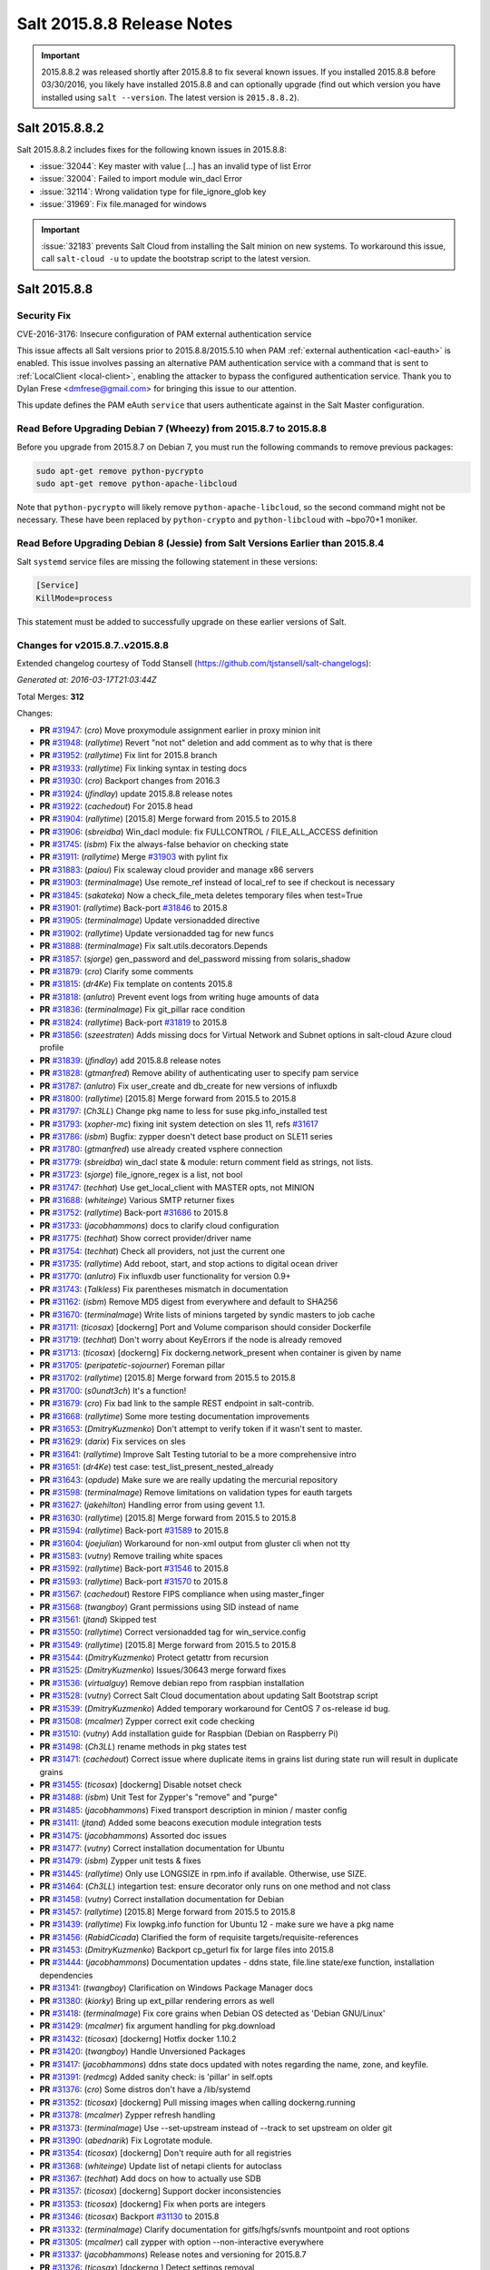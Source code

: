 ===========================
Salt 2015.8.8 Release Notes
===========================

.. important:: 2015.8.8.2 was released shortly after 2015.8.8 to fix several
   known issues. If you installed 2015.8.8 before 03/30/2016, you likely have
   installed 2015.8.8 and can optionally upgrade (find out which version you
   have installed using ``salt --version``. The latest version is
   ``2015.8.8.2``).

Salt 2015.8.8.2
===============

Salt 2015.8.8.2 includes fixes for the following known issues in 2015.8.8:

- :issue:`32044`: Key master with value [...] has an invalid type of list Error
- :issue:`32004`: Failed to import module win_dacl Error
- :issue:`32114`: Wrong validation type for file_ignore_glob key
- :issue:`31969`: Fix file.managed for windows

.. important:: :issue:`32183` prevents Salt Cloud from installing the Salt minion
   on new systems. To workaround this issue, call ``salt-cloud -u`` to update the
   bootstrap script to the latest version.

Salt 2015.8.8
=============

Security Fix
------------

CVE-2016-3176: Insecure configuration of PAM external authentication service

This issue affects all Salt versions prior to 2015.8.8/2015.5.10 when PAM
:ref:`external authentication <acl-eauth>` is enabled. This issue involves
passing an alternative PAM authentication service with a command that is sent
to :ref:`LocalClient <local-client>`, enabling the attacker to bypass the
configured authentication service. Thank you to Dylan Frese <dmfrese@gmail.com>
for bringing this issue to our attention.

This update defines the PAM eAuth ``service`` that users authenticate against
in the Salt Master configuration.

Read Before Upgrading Debian 7 (Wheezy) from 2015.8.7 to 2015.8.8
-----------------------------------------------------------------

Before you upgrade from 2015.8.7 on Debian 7, you must run the following
commands to remove previous packages:

.. code-block:: bash

    sudo apt-get remove python-pycrypto
    sudo apt-get remove python-apache-libcloud

Note that ``python-pycrypto`` will likely remove ``python-apache-libcloud``, so
the second command might not be necessary. These have been replaced by
``python-crypto`` and ``python-libcloud`` with ~bpo70+1 moniker.

Read Before Upgrading Debian 8 (Jessie) from Salt Versions Earlier than 2015.8.4
--------------------------------------------------------------------------------

Salt ``systemd`` service files are missing the following statement in these versions:

.. code-block:: ini

    [Service]
    KillMode=process

This statement must be added to successfully upgrade on these earlier versions
of Salt.

Changes for v2015.8.7..v2015.8.8
--------------------------------

Extended changelog courtesy of Todd Stansell (https://github.com/tjstansell/salt-changelogs):

*Generated at: 2016-03-17T21:03:44Z*

Total Merges: **312**

Changes:

- **PR** `#31947`_: (*cro*) Move proxymodule assignment earlier in proxy minion init

- **PR** `#31948`_: (*rallytime*) Revert "not not" deletion and add comment as to why that is there

- **PR** `#31952`_: (*rallytime*) Fix lint for 2015.8 branch

- **PR** `#31933`_: (*rallytime*) Fix linking syntax in testing docs

- **PR** `#31930`_: (*cro*) Backport changes from 2016.3

- **PR** `#31924`_: (*jfindlay*) update 2015.8.8 release notes

- **PR** `#31922`_: (*cachedout*) For 2015.8 head

- **PR** `#31904`_: (*rallytime*) [2015.8] Merge forward from 2015.5 to 2015.8

- **PR** `#31906`_: (*sbreidba*) Win_dacl module: fix FULLCONTROL / FILE_ALL_ACCESS definition

- **PR** `#31745`_: (*isbm*) Fix the always-false behavior on checking state

- **PR** `#31911`_: (*rallytime*) Merge `#31903`_ with pylint fix

- **PR** `#31883`_: (*paiou*) Fix scaleway cloud provider and manage x86 servers

- **PR** `#31903`_: (*terminalmage*) Use remote_ref instead of local_ref to see if checkout is necessary

- **PR** `#31845`_: (*sakateka*) Now a check_file_meta deletes temporary files when test=True

- **PR** `#31901`_: (*rallytime*) Back-port `#31846`_ to 2015.8

- **PR** `#31905`_: (*terminalmage*) Update versionadded directive

- **PR** `#31902`_: (*rallytime*) Update versionadded tag for new funcs

- **PR** `#31888`_: (*terminalmage*) Fix salt.utils.decorators.Depends

- **PR** `#31857`_: (*sjorge*) gen_password and del_password missing from solaris_shadow

- **PR** `#31879`_: (*cro*) Clarify some comments

- **PR** `#31815`_: (*dr4Ke*) Fix template on contents 2015.8

- **PR** `#31818`_: (*anlutro*) Prevent event logs from writing huge amounts of data

- **PR** `#31836`_: (*terminalmage*) Fix git_pillar race condition

- **PR** `#31824`_: (*rallytime*) Back-port `#31819`_ to 2015.8

- **PR** `#31856`_: (*szeestraten*) Adds missing docs for Virtual Network and Subnet options in salt-cloud Azure cloud profile

- **PR** `#31839`_: (*jfindlay*) add 2015.8.8 release notes

- **PR** `#31828`_: (*gtmanfred*) Remove ability of authenticating user to specify pam service

- **PR** `#31787`_: (*anlutro*) Fix user_create and db_create for new versions of influxdb

- **PR** `#31800`_: (*rallytime*) [2015.8] Merge forward from 2015.5 to 2015.8

- **PR** `#31797`_: (*Ch3LL*) Change pkg name to less for suse pkg.info_installed test

- **PR** `#31793`_: (*xopher-mc*) fixing init system detection on sles 11, refs `#31617`_

- **PR** `#31786`_: (*isbm*) Bugfix: zypper doesn't detect base product on SLE11 series

- **PR** `#31780`_: (*gtmanfred*) use already created vsphere connection

- **PR** `#31779`_: (*sbreidba*) win_dacl state & module: return comment field as strings, not lists.

- **PR** `#31723`_: (*sjorge*) file_ignore_regex is a list, not bool

- **PR** `#31747`_: (*techhat*) Use get_local_client with MASTER opts, not MINION

- **PR** `#31688`_: (*whiteinge*) Various SMTP returner fixes

- **PR** `#31752`_: (*rallytime*) Back-port `#31686`_ to 2015.8

- **PR** `#31733`_: (*jacobhammons*) docs to clarify cloud configuration

- **PR** `#31775`_: (*techhat*) Show correct provider/driver name

- **PR** `#31754`_: (*techhat*) Check all providers, not just the current one

- **PR** `#31735`_: (*rallytime*) Add reboot, start, and stop actions to digital ocean driver

- **PR** `#31770`_: (*anlutro*) Fix influxdb user functionality for version 0.9+

- **PR** `#31743`_: (*Talkless*) Fix parentheses mismatch in documentation

- **PR** `#31162`_: (*isbm*) Remove MD5 digest from everywhere and default to SHA256

- **PR** `#31670`_: (*terminalmage*) Write lists of minions targeted by syndic masters to job cache

- **PR** `#31711`_: (*ticosax*) [dockerng] Port and Volume comparison should consider Dockerfile

- **PR** `#31719`_: (*techhat*) Don't worry about KeyErrors if the node is already removed

- **PR** `#31713`_: (*ticosax*) [dockerng] Fix dockerng.network_present when container is given by name

- **PR** `#31705`_: (*peripatetic-sojourner*) Foreman pillar

- **PR** `#31702`_: (*rallytime*) [2015.8] Merge forward from 2015.5 to 2015.8

- **PR** `#31700`_: (*s0undt3ch*) It's a function!

- **PR** `#31679`_: (*cro*) Fix bad link to the sample REST endpoint in salt-contrib.

- **PR** `#31668`_: (*rallytime*) Some more testing documentation improvements

- **PR** `#31653`_: (*DmitryKuzmenko*) Don't attempt to verify token if it wasn't sent to master.

- **PR** `#31629`_: (*darix*) Fix services on sles

- **PR** `#31641`_: (*rallytime*) Improve Salt Testing tutorial to be a more comprehensive intro

- **PR** `#31651`_: (*dr4Ke*) test case: test_list_present_nested_already

- **PR** `#31643`_: (*opdude*) Make sure we are really updating the mercurial repository

- **PR** `#31598`_: (*terminalmage*) Remove limitations on validation types for eauth targets

- **PR** `#31627`_: (*jakehilton*) Handling error from using gevent 1.1.

- **PR** `#31630`_: (*rallytime*) [2015.8] Merge forward from 2015.5 to 2015.8

- **PR** `#31594`_: (*rallytime*) Back-port `#31589`_ to 2015.8

- **PR** `#31604`_: (*joejulian*) Workaround for non-xml output from gluster cli when not tty

- **PR** `#31583`_: (*vutny*) Remove trailing white spaces

- **PR** `#31592`_: (*rallytime*) Back-port `#31546`_ to 2015.8

- **PR** `#31593`_: (*rallytime*) Back-port `#31570`_ to 2015.8

- **PR** `#31567`_: (*cachedout*) Restore FIPS compliance when using master_finger

- **PR** `#31568`_: (*twangboy*) Grant permissions using SID instead of name

- **PR** `#31561`_: (*jtand*) Skipped test

- **PR** `#31550`_: (*rallytime*) Correct versionadded tag for win_service.config

- **PR** `#31549`_: (*rallytime*) [2015.8] Merge forward from 2015.5 to 2015.8

- **PR** `#31544`_: (*DmitryKuzmenko*) Protect getattr from recursion

- **PR** `#31525`_: (*DmitryKuzmenko*) Issues/30643 merge forward fixes

- **PR** `#31536`_: (*virtualguy*) Remove debian repo from raspbian installation

- **PR** `#31528`_: (*vutny*) Correct Salt Cloud documentation about updating Salt Bootstrap script

- **PR** `#31539`_: (*DmitryKuzmenko*) Added temporary workaround for CentOS 7 os-release id bug.

- **PR** `#31508`_: (*mcalmer*) Zypper correct exit code checking

- **PR** `#31510`_: (*vutny*) Add installation guide for Raspbian (Debian on Raspberry Pi)

- **PR** `#31498`_: (*Ch3LL*) rename methods in pkg states test

- **PR** `#31471`_: (*cachedout*) Correct issue where duplicate items in grains list during state run will result in duplicate grains

- **PR** `#31455`_: (*ticosax*) [dockerng] Disable notset check

- **PR** `#31488`_: (*isbm*) Unit Test for Zypper's "remove" and "purge"

- **PR** `#31485`_: (*jacobhammons*) Fixed transport description in minion / master config

- **PR** `#31411`_: (*jtand*) Added some beacons execution module integration tests

- **PR** `#31475`_: (*jacobhammons*) Assorted doc issues

- **PR** `#31477`_: (*vutny*) Correct installation documentation for Ubuntu

- **PR** `#31479`_: (*isbm*) Zypper unit tests & fixes

- **PR** `#31445`_: (*rallytime*) Only use LONGSIZE in rpm.info if available. Otherwise, use SIZE.

- **PR** `#31464`_: (*Ch3LL*) integartion test: ensure decorator only runs on one method and not class

- **PR** `#31458`_: (*vutny*) Correct installation documentation for Debian

- **PR** `#31457`_: (*rallytime*) [2015.8] Merge forward from 2015.5 to 2015.8

- **PR** `#31439`_: (*rallytime*) Fix lowpkg.info function for Ubuntu 12 - make sure we have a pkg name

- **PR** `#31456`_: (*RabidCicada*) Clarified the form of requisite targets/requisite-references

- **PR** `#31453`_: (*DmitryKuzmenko*) Backport cp_geturl fix for large files into 2015.8

- **PR** `#31444`_: (*jacobhammons*) Documentation updates - ddns state, file.line state/exe function, installation dependencies

- **PR** `#31341`_: (*twangboy*) Clarification on Windows Package Manager docs

- **PR** `#31380`_: (*kiorky*) Bring up ext_pillar rendering errors as well

- **PR** `#31418`_: (*terminalmage*) Fix core grains when Debian OS detected as 'Debian GNU/Linux'

- **PR** `#31429`_: (*mcalmer*) fix argument handling for pkg.download

- **PR** `#31432`_: (*ticosax*) [dockerng] Hotfix docker 1.10.2

- **PR** `#31420`_: (*twangboy*) Handle Unversioned Packages

- **PR** `#31417`_: (*jacobhammons*) ddns state docs updated with notes regarding the name, zone, and keyfile.

- **PR** `#31391`_: (*redmcg*) Added sanity check: is 'pillar' in self.opts

- **PR** `#31376`_: (*cro*) Some distros don't have a /lib/systemd

- **PR** `#31352`_: (*ticosax*) [dockerng] Pull missing images when calling dockerng.running

- **PR** `#31378`_: (*mcalmer*) Zypper refresh handling

- **PR** `#31373`_: (*terminalmage*) Use --set-upstream instead of --track to set upstream on older git

- **PR** `#31390`_: (*abednarik*) Fix Logrotate module.

- **PR** `#31354`_: (*ticosax*) [dockerng] Don't require auth for all registries

- **PR** `#31368`_: (*whiteinge*) Update list of netapi clients for autoclass

- **PR** `#31367`_: (*techhat*) Add docs on how to actually use SDB

- **PR** `#31357`_: (*ticosax*) [dockerng] Support docker inconsistencies

- **PR** `#31353`_: (*ticosax*) [dockerng] Fix when ports are integers

- **PR** `#31346`_: (*ticosax*) Backport `#31130`_ to 2015.8

- **PR** `#31332`_: (*terminalmage*) Clarify documentation for gitfs/hgfs/svnfs mountpoint and root options

- **PR** `#31305`_: (*mcalmer*) call zypper with option --non-interactive everywhere

- **PR** `#31337`_: (*jacobhammons*) Release notes and versioning for 2015.8.7

- **PR** `#31326`_: (*ticosax*) [dockerng ] Detect settings removal

- **PR** `#31292`_: (*twangboy*) Fix dunder virtual to check for Remote Administration Tools

- **PR** `#31287`_: (*joejulian*) Rework tests and fix reverse peering with gluster 3.7

- **PR** `#31196`_: (*sakateka*) Here are a few fixes utils.network

- **PR** `#31299`_: (*rallytime*) Allow state-output and state-verbose default settings to be set from CLI

- **PR** `#31317`_: (*terminalmage*) Fix versonadded directive

- **PR** `#31301`_: (*terminalmage*) Corrected fix for `#30999`_

- **PR** `#31302`_: (*terminalmage*) Audit CLI opts used in git states

- **PR** `#31312`_: (*terminalmage*) Merge 2015.5 into 2015.8

- **PR** `#31225`_: (*pprince*) Fix in file_tree pillar (Fixes `#31223`_.)

- **PR** `#31233`_: (*mcalmer*) implement version_cmp for zypper

- **PR** `#31273`_: (*rallytime*) [2015.8] Merge forward from 2015.5 to 2015.8

- **PR** `#31253`_: (*gtmanfred*) allow for nova servers to be built with premade volumes

- **PR** `#31271`_: (*rallytime*) Back-port `#30689`_ to 2015.8

- **PR** `#31255`_: (*jacobhammons*) Fixes `#30461`_

- **PR** `#31189`_: (*dmacvicar*) Fix crash with scheduler and runners (`#31106`_)

- **PR** `#31201`_: (*The-Loeki*) Utilize prepared grains var in master-side ipcidr matching

- **PR** `#31239`_: (*terminalmage*) Improve logging when master cannot decode a payload

- **PR** `#31190`_: (*twangboy*) Clear minion cache before caching from master

- **PR** `#31226`_: (*pprince*) Minor docs fix: file_tree pillar (Fixes `#31124`_)

- **PR** `#31234`_: (*mcalmer*) improve doc for list_pkgs

- **PR** `#31237`_: (*mcalmer*) add handling for OEM products

- **PR** `#31182`_: (*rallytime*) Back-port `#31172`_ to 2015.8

- **PR** `#31191`_: (*rallytime*) Make sure doc example matches kwarg

- **PR** `#31171`_: (*Ch3LL*) added logic to check for installed package

- **PR** `#31177`_: (*Ch3LL*) add integration test for issue `#30934`_

- **PR** `#31181`_: (*cachedout*) Lint 2015.8 branch

- **PR** `#31169`_: (*rallytime*) Back-port `#29718`_ to 2015.8

- **PR** `#31170`_: (*rallytime*) Back-port `#31157`_ to 2015.8

- **PR** `#31147`_: (*cro*) Documentation clarifications.

- **PR** `#31153`_: (*edencrane*) Fixed invalid host causing 'reference to variable before assignment'

- **PR** `#31152`_: (*garethgreenaway*) fixes to beacon module, state module and friends

- **PR** `#31149`_: (*jfindlay*) add 2015.8.7 release notes

- **PR** `#31134`_: (*isbm*) Fix types in the output data and return just a list of products

- **PR** `#31120`_: (*gtmanfred*) Clean up some bugs in the nova driver

- **PR** `#31132`_: (*rallytime*) Make sure required profile configurations passed in a map file work

- **PR** `#31131`_: (*Ch3LL*) integration test for issue `#31014`_

- **PR** `#31133`_: (*cachedout*) Fixup 31121

- **PR** `#31125`_: (*isbm*) Force-kill websocket's child processes faster than default two minutes.

- **PR** `#31119`_: (*sakateka*) fixes for ipv6-only multi-master faliover

- **PR** `#31107`_: (*techhat*) Don't try to add a non-existent IP address

- **PR** `#31108`_: (*jtand*) Changed npm integration test to install request.

- **PR** `#31105`_: (*cachedout*) Lint 30975

- **PR** `#31100`_: (*jfindlay*) states.x509: docs: peer.sls -> peer.conf

- **PR** `#31103`_: (*twangboy*) Point to reg.delete_key_recursive

- **PR** `#31093`_: (*techhat*) Ensure double directories don't get created

- **PR** `#31095`_: (*jfindlay*) modules.file, states.file: explain symbolic links

- **PR** `#31061`_: (*rallytime*) Revert `#30217`_ - was causing salt-cloud -a breakage

- **PR** `#31090`_: (*rallytime*) Back-port `#30542`_ to 2015.8

- **PR** `#31085`_: (*jacksontj*) Correctly remove path we added after loader is completed

- **PR** `#31037`_: (*vutny*) Update RHEL installation guide to reflect latest repo changes

- **PR** `#31050`_: (*basepi*) [2015.8] Merge forward from 2015.5 to 2015.8

- **PR** `#31053`_: (*cachedout*) Fix boto test failures

- **PR** `#31029`_: (*twangboy*) Windows defaults to multiprocessing true

- **PR** `#30998`_: (*dmacvicar*) add_key/reject_key: do not crash w/Permission denied: '/var/cache/salt/master/.dfn' (`#27796`_)

- **PR** `#31049`_: (*twangboy*) Fix versionadded in win_service.config

- **PR** `#30987`_: (*youngnick*) Changed glusterfs.peer() module so state can handle localhost peering attempts.

- **PR** `#31042`_: (*moltob*) Allow using Windows path in archive.extracted name attribute

- **PR** `#31012`_: (*terminalmage*) Fix gitfs/git_pillar/winrepo provider to allow lowercase values

- **PR** `#31024`_: (*jfindlay*) modules.aptpkg.upgrade: clarify dist-upgrade usage

- **PR** `#31028`_: (*twangboy*) Fix config overwrite by windows installer

- **PR** `#31031`_: (*terminalmage*) More complete fix for `#31014`_

- **PR** `#31026`_: (*terminalmage*) Fix regression when contents_pillar/contents_grains is a list.

- **PR** `#30978`_: (*garethgreenaway*) fixes to state.py in 2015.8

- **PR** `#30893`_: (*bdrung*) Make build reproducible

- **PR** `#30945`_: (*cachedout*) Note that pillar cli args are sent via pub

- **PR** `#31002`_: (*rmtmckenzie*) Fix lxc cloud provided minion reporting present

- **PR** `#31007`_: (*jtand*) Fixed rabbitmq_vhost test failure.

- **PR** `#31004`_: (*rallytime*) Remove overstate docs and a few references.

- **PR** `#30965`_: (*anlutro*) Fix rabbitmq_vhost.present result when test=True

- **PR** `#30955`_: (*Ch3LL*) docs: add clarification when source is not defined

- **PR** `#30941`_: (*rallytime*) Back-port `#30879`_ to 2015.8

- **PR** `#30940`_: (*twangboy*) Fix Build Process for OSX

- **PR** `#30944`_: (*jacobhammons*) 2015.8.5 release notes linking and clean up

- **PR** `#30905`_: (*joejulian*) Add realpath to lvm.pvdisplay and use it in vg_present

- **PR** `#30924`_: (*youngnick*) Fix small bug with starting volumes after creation.

- **PR** `#30910`_: (*cro*) fix iDRAC state

- **PR** `#30919`_: (*garethgreenaway*) Fixes to ssh_auth state module

- **PR** `#30920`_: (*jacobhammons*) Versioned to 2015.8.5, added known issue `#30300`_ to release notes

- **PR** `#30894`_: (*terminalmage*) git module/state: Handle identity files more gracefully

- **PR** `#30750`_: (*jfindlay*) extract whole war version

- **PR** `#30884`_: (*rallytime*) Move checks for private_key file existence and permissions to create function

- **PR** `#30888`_: (*ticosax*) Backport `#30797`_ to 2015.8

- **PR** `#30895`_: (*bdrung*) Fix various typos

- **PR** `#30889`_: (*anlutro*) Make msgpack an optional dependency in salt.utils.cache

- **PR** `#30896`_: (*vutny*) Update nodegroups parameter examples in master config example and docs

- **PR** `#30898`_: (*abednarik*) Fix pkg install with version.

- **PR** `#30867`_: (*rallytime*) Pass in 'pack' variable to utils.boto.assign_funcs function from ALL boto modules

- **PR** `#30849`_: (*jfindlay*) utils.aws: use time lib to conver to epoch seconds

- **PR** `#30874`_: (*terminalmage*) Fix regression in git_pillar when multiple remotes are configured

- **PR** `#30850`_: (*jfindlay*) modules.dpkg._get_pkg_info: allow for ubuntu 12.04

- **PR** `#30852`_: (*replicant0wnz*) Added more descriptive error message

- **PR** `#30847`_: (*terminalmage*) Backport `#30844`_ to 2015.8 branch

- **PR** `#30860`_: (*vutny*) Correct installation documentation for RHEL-based distributions

- **PR** `#30841`_: (*jacobhammons*) Release notes for 2015.8.5

- **PR** `#30835`_: (*terminalmage*) Integration test for `#30820`_

- **PR** `#30837`_: (*jacobhammons*) Added known issue `#30820`_ to release notes

- **PR** `#30832`_: (*rallytime*) Add grains modules to salt modindex

- **PR** `#30822`_: (*rallytime*) Make sure setting list_user_permissions to ['', '', ''] doesn't stacktrace

- **PR** `#30833`_: (*terminalmage*) Fix regression in scanning for state with 'name' param

- **PR** `#30823`_: (*yannis666*) Fix for mine to merge configuration on update.

- **PR** `#30827`_: (*jacobhammons*) Version to 2015.8.4, added CVE 2016-1866 to release notes

- **PR** `#30813`_: (*anlutro*) Properly set the default value for pillar_merge_lists

- **PR** `#30826`_: (*cachedout*) Fix 30682

- **PR** `#30818`_: (*rallytime*) Back-port `#30790`_ to 2015.8

- **PR** `#30815`_: (*vutny*) Pick right user argument for updating reactor function's low data

- **PR** `#30747`_: (*jfindlay*) modules.lxc.running_systemd: use `command -v` not `which`

- **PR** `#30800`_: (*twangboy*) Ability to handle special case installations

- **PR** `#30794`_: (*rallytime*) A spelling fix and some spacing fixes for the boto_ec2 module docs

- **PR** `#30756`_: (*basepi*) [2015.8] Fix two error conditions in the highstate outputter

- **PR** `#30788`_: (*rallytime*) Fix incorrect doc example for dellchassis blade_idrac state

- **PR** `#30791`_: (*Ch3LL*) do not shadow ret function argument for salt.function

- **PR** `#30726`_: (*sjmh*) Fix improper use of yield in generator

- **PR** `#30752`_: (*terminalmage*) Backport systemd and yum/dnf optimizations from develop into 2015.8

- **PR** `#30759`_: (*thusoy*) Allow managing empty files

- **PR** `#30758`_: (*thusoy*) Support mounting labelled volumes with multiple drives

- **PR** `#30686`_: (*cachedout*) Master-side pillar caching

- **PR** `#30675`_: (*jfindlay*) handle non-ascii minion IDs

- **PR** `#30691`_: (*rallytime*) Make sure we use the "instance" kwarg in cloud.action.

- **PR** `#30713`_: (*rallytime*) Fix-up autodoc proxy modules for consistency

- **PR** `#30741`_: (*jfindlay*) states.locale.__virtual__: return exec mod load err

- **PR** `#30751`_: (*basepi*) [2015.8] Merge forward from 2015.5 to 2015.8

- **PR** `#30720`_: (*clinta*) x509.pem_managed does not return changes dict

- **PR** `#30687`_: (*clarkperkins*) Setting 'del_root_vol_on_destroy' changes the root volume type to 'standard'

- **PR** `#30673`_: (*terminalmage*) Properly derive the git_pillar cachedir from the id instead of the URL

- **PR** `#30666`_: (*cachedout*) Fix grains cache

- **PR** `#30623`_: (*twangboy*) Added service.config function

- **PR** `#30678`_: (*rallytime*) Back-port `#30668`_ to 2015.8

- **PR** `#30677`_: (*clarkperkins*) Fix EC2 volume creation logic

- **PR** `#30680`_: (*cro*) Merge forward from 2015.5, primarily for `#30671`_

- **PR** `#30663`_: (*isbm*) Zypper: latest version bugfix and epoch support feature

- **PR** `#30652`_: (*mew1033*) Fix sh beacon

- **PR** `#30657`_: (*jfindlay*) [2015.8] Backport `#30378`_ and `#29650`_

- **PR** `#30656`_: (*rallytime*) [2015.8] Merge 2015.5 into 2015.8

- **PR** `#30644`_: (*tbaker57*) Another go at fixing 30573

- **PR** `#30611`_: (*isbm*) Bugfix: Zypper `pkg.latest` crash fix

- **PR** `#30631`_: (*rallytime*) Refactor rabbitmq_cluster states to use test=true functionality correctly

- **PR** `#30628`_: (*rallytime*) Refactor rabbitmq_policy states to use test=true functionality correctly

- **PR** `#30624`_: (*cro*) Remove bad symlinks from osx pkg dir

- **PR** `#30622`_: (*rallytime*) Add glance state to list of state modules

- **PR** `#30618`_: (*rallytime*) Back-port `#30591`_ to 2015.8

- **PR** `#30625`_: (*jfindlay*) doc.topics.eauth: clarify client_acl vs eauth

.. _`#27796`: https://github.com/saltstack/salt/issues/27796
.. _`#29650`: https://github.com/saltstack/salt/pull/29650
.. _`#29718`: https://github.com/saltstack/salt/pull/29718
.. _`#30062`: https://github.com/saltstack/salt/pull/30062
.. _`#30217`: https://github.com/saltstack/salt/pull/30217
.. _`#30279`: https://github.com/saltstack/salt/pull/30279
.. _`#30300`: https://github.com/saltstack/salt/issues/30300
.. _`#30378`: https://github.com/saltstack/salt/pull/30378
.. _`#30458`: https://github.com/saltstack/salt/pull/30458
.. _`#30461`: https://github.com/saltstack/salt/issues/30461
.. _`#30542`: https://github.com/saltstack/salt/pull/30542
.. _`#30586`: https://github.com/saltstack/salt/pull/30586
.. _`#30591`: https://github.com/saltstack/salt/pull/30591
.. _`#30611`: https://github.com/saltstack/salt/pull/30611
.. _`#30618`: https://github.com/saltstack/salt/pull/30618
.. _`#30622`: https://github.com/saltstack/salt/pull/30622
.. _`#30623`: https://github.com/saltstack/salt/pull/30623
.. _`#30624`: https://github.com/saltstack/salt/pull/30624
.. _`#30625`: https://github.com/saltstack/salt/pull/30625
.. _`#30628`: https://github.com/saltstack/salt/pull/30628
.. _`#30631`: https://github.com/saltstack/salt/pull/30631
.. _`#30644`: https://github.com/saltstack/salt/pull/30644
.. _`#30652`: https://github.com/saltstack/salt/pull/30652
.. _`#30656`: https://github.com/saltstack/salt/pull/30656
.. _`#30657`: https://github.com/saltstack/salt/pull/30657
.. _`#30659`: https://github.com/saltstack/salt/pull/30659
.. _`#30663`: https://github.com/saltstack/salt/pull/30663
.. _`#30666`: https://github.com/saltstack/salt/pull/30666
.. _`#30668`: https://github.com/saltstack/salt/pull/30668
.. _`#30671`: https://github.com/saltstack/salt/pull/30671
.. _`#30673`: https://github.com/saltstack/salt/pull/30673
.. _`#30675`: https://github.com/saltstack/salt/pull/30675
.. _`#30677`: https://github.com/saltstack/salt/pull/30677
.. _`#30678`: https://github.com/saltstack/salt/pull/30678
.. _`#30680`: https://github.com/saltstack/salt/pull/30680
.. _`#30686`: https://github.com/saltstack/salt/pull/30686
.. _`#30687`: https://github.com/saltstack/salt/pull/30687
.. _`#30689`: https://github.com/saltstack/salt/pull/30689
.. _`#30691`: https://github.com/saltstack/salt/pull/30691
.. _`#30699`: https://github.com/saltstack/salt/pull/30699
.. _`#30703`: https://github.com/saltstack/salt/pull/30703
.. _`#30704`: https://github.com/saltstack/salt/pull/30704
.. _`#30713`: https://github.com/saltstack/salt/pull/30713
.. _`#30720`: https://github.com/saltstack/salt/pull/30720
.. _`#30726`: https://github.com/saltstack/salt/pull/30726
.. _`#30741`: https://github.com/saltstack/salt/pull/30741
.. _`#30747`: https://github.com/saltstack/salt/pull/30747
.. _`#30749`: https://github.com/saltstack/salt/pull/30749
.. _`#30750`: https://github.com/saltstack/salt/pull/30750
.. _`#30751`: https://github.com/saltstack/salt/pull/30751
.. _`#30752`: https://github.com/saltstack/salt/pull/30752
.. _`#30756`: https://github.com/saltstack/salt/pull/30756
.. _`#30757`: https://github.com/saltstack/salt/pull/30757
.. _`#30758`: https://github.com/saltstack/salt/pull/30758
.. _`#30759`: https://github.com/saltstack/salt/pull/30759
.. _`#30760`: https://github.com/saltstack/salt/pull/30760
.. _`#30764`: https://github.com/saltstack/salt/pull/30764
.. _`#30784`: https://github.com/saltstack/salt/pull/30784
.. _`#30788`: https://github.com/saltstack/salt/pull/30788
.. _`#30790`: https://github.com/saltstack/salt/pull/30790
.. _`#30791`: https://github.com/saltstack/salt/pull/30791
.. _`#30794`: https://github.com/saltstack/salt/pull/30794
.. _`#30796`: https://github.com/saltstack/salt/pull/30796
.. _`#30797`: https://github.com/saltstack/salt/pull/30797
.. _`#30800`: https://github.com/saltstack/salt/pull/30800
.. _`#30813`: https://github.com/saltstack/salt/pull/30813
.. _`#30815`: https://github.com/saltstack/salt/pull/30815
.. _`#30818`: https://github.com/saltstack/salt/pull/30818
.. _`#30820`: https://github.com/saltstack/salt/issues/30820
.. _`#30822`: https://github.com/saltstack/salt/pull/30822
.. _`#30823`: https://github.com/saltstack/salt/pull/30823
.. _`#30826`: https://github.com/saltstack/salt/pull/30826
.. _`#30827`: https://github.com/saltstack/salt/pull/30827
.. _`#30829`: https://github.com/saltstack/salt/pull/30829
.. _`#30831`: https://github.com/saltstack/salt/pull/30831
.. _`#30832`: https://github.com/saltstack/salt/pull/30832
.. _`#30833`: https://github.com/saltstack/salt/pull/30833
.. _`#30835`: https://github.com/saltstack/salt/pull/30835
.. _`#30837`: https://github.com/saltstack/salt/pull/30837
.. _`#30841`: https://github.com/saltstack/salt/pull/30841
.. _`#30844`: https://github.com/saltstack/salt/pull/30844
.. _`#30847`: https://github.com/saltstack/salt/pull/30847
.. _`#30849`: https://github.com/saltstack/salt/pull/30849
.. _`#30850`: https://github.com/saltstack/salt/pull/30850
.. _`#30852`: https://github.com/saltstack/salt/pull/30852
.. _`#30860`: https://github.com/saltstack/salt/pull/30860
.. _`#30865`: https://github.com/saltstack/salt/pull/30865
.. _`#30867`: https://github.com/saltstack/salt/pull/30867
.. _`#30874`: https://github.com/saltstack/salt/pull/30874
.. _`#30879`: https://github.com/saltstack/salt/pull/30879
.. _`#30884`: https://github.com/saltstack/salt/pull/30884
.. _`#30888`: https://github.com/saltstack/salt/pull/30888
.. _`#30889`: https://github.com/saltstack/salt/pull/30889
.. _`#30893`: https://github.com/saltstack/salt/pull/30893
.. _`#30894`: https://github.com/saltstack/salt/pull/30894
.. _`#30895`: https://github.com/saltstack/salt/pull/30895
.. _`#30896`: https://github.com/saltstack/salt/pull/30896
.. _`#30897`: https://github.com/saltstack/salt/pull/30897
.. _`#30898`: https://github.com/saltstack/salt/pull/30898
.. _`#30905`: https://github.com/saltstack/salt/pull/30905
.. _`#30910`: https://github.com/saltstack/salt/pull/30910
.. _`#30919`: https://github.com/saltstack/salt/pull/30919
.. _`#30920`: https://github.com/saltstack/salt/pull/30920
.. _`#30922`: https://github.com/saltstack/salt/pull/30922
.. _`#30924`: https://github.com/saltstack/salt/pull/30924
.. _`#30934`: https://github.com/saltstack/salt/issues/30934
.. _`#30940`: https://github.com/saltstack/salt/pull/30940
.. _`#30941`: https://github.com/saltstack/salt/pull/30941
.. _`#30942`: https://github.com/saltstack/salt/pull/30942
.. _`#30944`: https://github.com/saltstack/salt/pull/30944
.. _`#30945`: https://github.com/saltstack/salt/pull/30945
.. _`#30949`: https://github.com/saltstack/salt/pull/30949
.. _`#30955`: https://github.com/saltstack/salt/pull/30955
.. _`#30965`: https://github.com/saltstack/salt/pull/30965
.. _`#30974`: https://github.com/saltstack/salt/pull/30974
.. _`#30975`: https://github.com/saltstack/salt/pull/30975
.. _`#30978`: https://github.com/saltstack/salt/pull/30978
.. _`#30987`: https://github.com/saltstack/salt/pull/30987
.. _`#30998`: https://github.com/saltstack/salt/pull/30998
.. _`#30999`: https://github.com/saltstack/salt/issues/30999
.. _`#31002`: https://github.com/saltstack/salt/pull/31002
.. _`#31004`: https://github.com/saltstack/salt/pull/31004
.. _`#31007`: https://github.com/saltstack/salt/pull/31007
.. _`#31012`: https://github.com/saltstack/salt/pull/31012
.. _`#31014`: https://github.com/saltstack/salt/issues/31014
.. _`#31015`: https://github.com/saltstack/salt/pull/31015
.. _`#31024`: https://github.com/saltstack/salt/pull/31024
.. _`#31026`: https://github.com/saltstack/salt/pull/31026
.. _`#31028`: https://github.com/saltstack/salt/pull/31028
.. _`#31029`: https://github.com/saltstack/salt/pull/31029
.. _`#31031`: https://github.com/saltstack/salt/pull/31031
.. _`#31032`: https://github.com/saltstack/salt/pull/31032
.. _`#31037`: https://github.com/saltstack/salt/pull/31037
.. _`#31042`: https://github.com/saltstack/salt/pull/31042
.. _`#31049`: https://github.com/saltstack/salt/pull/31049
.. _`#31050`: https://github.com/saltstack/salt/pull/31050
.. _`#31053`: https://github.com/saltstack/salt/pull/31053
.. _`#31061`: https://github.com/saltstack/salt/pull/31061
.. _`#31085`: https://github.com/saltstack/salt/pull/31085
.. _`#31090`: https://github.com/saltstack/salt/pull/31090
.. _`#31093`: https://github.com/saltstack/salt/pull/31093
.. _`#31095`: https://github.com/saltstack/salt/pull/31095
.. _`#31100`: https://github.com/saltstack/salt/pull/31100
.. _`#31103`: https://github.com/saltstack/salt/pull/31103
.. _`#31105`: https://github.com/saltstack/salt/pull/31105
.. _`#31106`: https://github.com/saltstack/salt/issues/31106
.. _`#31107`: https://github.com/saltstack/salt/pull/31107
.. _`#31108`: https://github.com/saltstack/salt/pull/31108
.. _`#31110`: https://github.com/saltstack/salt/pull/31110
.. _`#31119`: https://github.com/saltstack/salt/pull/31119
.. _`#31120`: https://github.com/saltstack/salt/pull/31120
.. _`#31124`: https://github.com/saltstack/salt/pull/31124
.. _`#31125`: https://github.com/saltstack/salt/pull/31125
.. _`#31130`: https://github.com/saltstack/salt/pull/31130
.. _`#31131`: https://github.com/saltstack/salt/pull/31131
.. _`#31132`: https://github.com/saltstack/salt/pull/31132
.. _`#31133`: https://github.com/saltstack/salt/pull/31133
.. _`#31134`: https://github.com/saltstack/salt/pull/31134
.. _`#31147`: https://github.com/saltstack/salt/pull/31147
.. _`#31149`: https://github.com/saltstack/salt/pull/31149
.. _`#31152`: https://github.com/saltstack/salt/pull/31152
.. _`#31153`: https://github.com/saltstack/salt/pull/31153
.. _`#31157`: https://github.com/saltstack/salt/pull/31157
.. _`#31162`: https://github.com/saltstack/salt/pull/31162
.. _`#31169`: https://github.com/saltstack/salt/pull/31169
.. _`#31170`: https://github.com/saltstack/salt/pull/31170
.. _`#31171`: https://github.com/saltstack/salt/pull/31171
.. _`#31172`: https://github.com/saltstack/salt/pull/31172
.. _`#31176`: https://github.com/saltstack/salt/pull/31176
.. _`#31177`: https://github.com/saltstack/salt/pull/31177
.. _`#31181`: https://github.com/saltstack/salt/pull/31181
.. _`#31182`: https://github.com/saltstack/salt/pull/31182
.. _`#31183`: https://github.com/saltstack/salt/pull/31183
.. _`#31189`: https://github.com/saltstack/salt/pull/31189
.. _`#31190`: https://github.com/saltstack/salt/pull/31190
.. _`#31191`: https://github.com/saltstack/salt/pull/31191
.. _`#31196`: https://github.com/saltstack/salt/pull/31196
.. _`#31201`: https://github.com/saltstack/salt/pull/31201
.. _`#31223`: https://github.com/saltstack/salt/issues/31223
.. _`#31225`: https://github.com/saltstack/salt/pull/31225
.. _`#31226`: https://github.com/saltstack/salt/pull/31226
.. _`#31233`: https://github.com/saltstack/salt/pull/31233
.. _`#31234`: https://github.com/saltstack/salt/pull/31234
.. _`#31237`: https://github.com/saltstack/salt/pull/31237
.. _`#31239`: https://github.com/saltstack/salt/pull/31239
.. _`#31245`: https://github.com/saltstack/salt/pull/31245
.. _`#31250`: https://github.com/saltstack/salt/pull/31250
.. _`#31253`: https://github.com/saltstack/salt/pull/31253
.. _`#31255`: https://github.com/saltstack/salt/pull/31255
.. _`#31264`: https://github.com/saltstack/salt/pull/31264
.. _`#31271`: https://github.com/saltstack/salt/pull/31271
.. _`#31273`: https://github.com/saltstack/salt/pull/31273
.. _`#31287`: https://github.com/saltstack/salt/pull/31287
.. _`#31288`: https://github.com/saltstack/salt/pull/31288
.. _`#31292`: https://github.com/saltstack/salt/pull/31292
.. _`#31299`: https://github.com/saltstack/salt/pull/31299
.. _`#31301`: https://github.com/saltstack/salt/pull/31301
.. _`#31302`: https://github.com/saltstack/salt/pull/31302
.. _`#31305`: https://github.com/saltstack/salt/pull/31305
.. _`#31312`: https://github.com/saltstack/salt/pull/31312
.. _`#31317`: https://github.com/saltstack/salt/pull/31317
.. _`#31326`: https://github.com/saltstack/salt/pull/31326
.. _`#31332`: https://github.com/saltstack/salt/pull/31332
.. _`#31336`: https://github.com/saltstack/salt/pull/31336
.. _`#31337`: https://github.com/saltstack/salt/pull/31337
.. _`#31339`: https://github.com/saltstack/salt/pull/31339
.. _`#31341`: https://github.com/saltstack/salt/pull/31341
.. _`#31346`: https://github.com/saltstack/salt/pull/31346
.. _`#31352`: https://github.com/saltstack/salt/pull/31352
.. _`#31353`: https://github.com/saltstack/salt/pull/31353
.. _`#31354`: https://github.com/saltstack/salt/pull/31354
.. _`#31357`: https://github.com/saltstack/salt/pull/31357
.. _`#31367`: https://github.com/saltstack/salt/pull/31367
.. _`#31368`: https://github.com/saltstack/salt/pull/31368
.. _`#31373`: https://github.com/saltstack/salt/pull/31373
.. _`#31374`: https://github.com/saltstack/salt/pull/31374
.. _`#31376`: https://github.com/saltstack/salt/pull/31376
.. _`#31378`: https://github.com/saltstack/salt/pull/31378
.. _`#31380`: https://github.com/saltstack/salt/pull/31380
.. _`#31382`: https://github.com/saltstack/salt/pull/31382
.. _`#31390`: https://github.com/saltstack/salt/pull/31390
.. _`#31391`: https://github.com/saltstack/salt/pull/31391
.. _`#31411`: https://github.com/saltstack/salt/pull/31411
.. _`#31416`: https://github.com/saltstack/salt/pull/31416
.. _`#31417`: https://github.com/saltstack/salt/pull/31417
.. _`#31418`: https://github.com/saltstack/salt/pull/31418
.. _`#31420`: https://github.com/saltstack/salt/pull/31420
.. _`#31429`: https://github.com/saltstack/salt/pull/31429
.. _`#31432`: https://github.com/saltstack/salt/pull/31432
.. _`#31439`: https://github.com/saltstack/salt/pull/31439
.. _`#31440`: https://github.com/saltstack/salt/pull/31440
.. _`#31441`: https://github.com/saltstack/salt/pull/31441
.. _`#31442`: https://github.com/saltstack/salt/pull/31442
.. _`#31444`: https://github.com/saltstack/salt/pull/31444
.. _`#31445`: https://github.com/saltstack/salt/pull/31445
.. _`#31453`: https://github.com/saltstack/salt/pull/31453
.. _`#31455`: https://github.com/saltstack/salt/pull/31455
.. _`#31456`: https://github.com/saltstack/salt/pull/31456
.. _`#31457`: https://github.com/saltstack/salt/pull/31457
.. _`#31458`: https://github.com/saltstack/salt/pull/31458
.. _`#31461`: https://github.com/saltstack/salt/pull/31461
.. _`#31464`: https://github.com/saltstack/salt/pull/31464
.. _`#31471`: https://github.com/saltstack/salt/pull/31471
.. _`#31472`: https://github.com/saltstack/salt/pull/31472
.. _`#31475`: https://github.com/saltstack/salt/pull/31475
.. _`#31477`: https://github.com/saltstack/salt/pull/31477
.. _`#31479`: https://github.com/saltstack/salt/pull/31479
.. _`#31485`: https://github.com/saltstack/salt/pull/31485
.. _`#31488`: https://github.com/saltstack/salt/pull/31488
.. _`#31497`: https://github.com/saltstack/salt/pull/31497
.. _`#31498`: https://github.com/saltstack/salt/pull/31498
.. _`#31508`: https://github.com/saltstack/salt/pull/31508
.. _`#31510`: https://github.com/saltstack/salt/pull/31510
.. _`#31512`: https://github.com/saltstack/salt/pull/31512
.. _`#31521`: https://github.com/saltstack/salt/pull/31521
.. _`#31525`: https://github.com/saltstack/salt/pull/31525
.. _`#31528`: https://github.com/saltstack/salt/pull/31528
.. _`#31529`: https://github.com/saltstack/salt/pull/31529
.. _`#31536`: https://github.com/saltstack/salt/pull/31536
.. _`#31539`: https://github.com/saltstack/salt/pull/31539
.. _`#31544`: https://github.com/saltstack/salt/pull/31544
.. _`#31546`: https://github.com/saltstack/salt/pull/31546
.. _`#31549`: https://github.com/saltstack/salt/pull/31549
.. _`#31550`: https://github.com/saltstack/salt/pull/31550
.. _`#31558`: https://github.com/saltstack/salt/pull/31558
.. _`#31561`: https://github.com/saltstack/salt/pull/31561
.. _`#31567`: https://github.com/saltstack/salt/pull/31567
.. _`#31568`: https://github.com/saltstack/salt/pull/31568
.. _`#31570`: https://github.com/saltstack/salt/pull/31570
.. _`#31578`: https://github.com/saltstack/salt/pull/31578
.. _`#31583`: https://github.com/saltstack/salt/pull/31583
.. _`#31589`: https://github.com/saltstack/salt/pull/31589
.. _`#31592`: https://github.com/saltstack/salt/pull/31592
.. _`#31593`: https://github.com/saltstack/salt/pull/31593
.. _`#31594`: https://github.com/saltstack/salt/pull/31594
.. _`#31598`: https://github.com/saltstack/salt/pull/31598
.. _`#31601`: https://github.com/saltstack/salt/pull/31601
.. _`#31604`: https://github.com/saltstack/salt/pull/31604
.. _`#31617`: https://github.com/saltstack/salt/issues/31617
.. _`#31622`: https://github.com/saltstack/salt/pull/31622
.. _`#31627`: https://github.com/saltstack/salt/pull/31627
.. _`#31629`: https://github.com/saltstack/salt/pull/31629
.. _`#31630`: https://github.com/saltstack/salt/pull/31630
.. _`#31641`: https://github.com/saltstack/salt/pull/31641
.. _`#31643`: https://github.com/saltstack/salt/pull/31643
.. _`#31651`: https://github.com/saltstack/salt/pull/31651
.. _`#31653`: https://github.com/saltstack/salt/pull/31653
.. _`#31655`: https://github.com/saltstack/salt/pull/31655
.. _`#31658`: https://github.com/saltstack/salt/pull/31658
.. _`#31660`: https://github.com/saltstack/salt/pull/31660
.. _`#31668`: https://github.com/saltstack/salt/pull/31668
.. _`#31670`: https://github.com/saltstack/salt/pull/31670
.. _`#31679`: https://github.com/saltstack/salt/pull/31679
.. _`#31682`: https://github.com/saltstack/salt/pull/31682
.. _`#31683`: https://github.com/saltstack/salt/pull/31683
.. _`#31686`: https://github.com/saltstack/salt/pull/31686
.. _`#31687`: https://github.com/saltstack/salt/pull/31687
.. _`#31688`: https://github.com/saltstack/salt/pull/31688
.. _`#31689`: https://github.com/saltstack/salt/pull/31689
.. _`#31700`: https://github.com/saltstack/salt/pull/31700
.. _`#31702`: https://github.com/saltstack/salt/pull/31702
.. _`#31705`: https://github.com/saltstack/salt/pull/31705
.. _`#31707`: https://github.com/saltstack/salt/pull/31707
.. _`#31711`: https://github.com/saltstack/salt/pull/31711
.. _`#31713`: https://github.com/saltstack/salt/pull/31713
.. _`#31719`: https://github.com/saltstack/salt/pull/31719
.. _`#31723`: https://github.com/saltstack/salt/pull/31723
.. _`#31733`: https://github.com/saltstack/salt/pull/31733
.. _`#31735`: https://github.com/saltstack/salt/pull/31735
.. _`#31740`: https://github.com/saltstack/salt/pull/31740
.. _`#31743`: https://github.com/saltstack/salt/pull/31743
.. _`#31744`: https://github.com/saltstack/salt/pull/31744
.. _`#31745`: https://github.com/saltstack/salt/pull/31745
.. _`#31747`: https://github.com/saltstack/salt/pull/31747
.. _`#31750`: https://github.com/saltstack/salt/pull/31750
.. _`#31752`: https://github.com/saltstack/salt/pull/31752
.. _`#31754`: https://github.com/saltstack/salt/pull/31754
.. _`#31770`: https://github.com/saltstack/salt/pull/31770
.. _`#31775`: https://github.com/saltstack/salt/pull/31775
.. _`#31779`: https://github.com/saltstack/salt/pull/31779
.. _`#31780`: https://github.com/saltstack/salt/pull/31780
.. _`#31786`: https://github.com/saltstack/salt/pull/31786
.. _`#31787`: https://github.com/saltstack/salt/pull/31787
.. _`#31793`: https://github.com/saltstack/salt/pull/31793
.. _`#31797`: https://github.com/saltstack/salt/pull/31797
.. _`#31800`: https://github.com/saltstack/salt/pull/31800
.. _`#31810`: https://github.com/saltstack/salt/pull/31810
.. _`#31815`: https://github.com/saltstack/salt/pull/31815
.. _`#31818`: https://github.com/saltstack/salt/pull/31818
.. _`#31819`: https://github.com/saltstack/salt/pull/31819
.. _`#31824`: https://github.com/saltstack/salt/pull/31824
.. _`#31825`: https://github.com/saltstack/salt/pull/31825
.. _`#31826`: https://github.com/saltstack/salt/pull/31826
.. _`#31827`: https://github.com/saltstack/salt/pull/31827
.. _`#31828`: https://github.com/saltstack/salt/pull/31828
.. _`#31833`: https://github.com/saltstack/salt/pull/31833
.. _`#31834`: https://github.com/saltstack/salt/pull/31834
.. _`#31836`: https://github.com/saltstack/salt/pull/31836
.. _`#31839`: https://github.com/saltstack/salt/pull/31839
.. _`#31845`: https://github.com/saltstack/salt/pull/31845
.. _`#31846`: https://github.com/saltstack/salt/pull/31846
.. _`#31852`: https://github.com/saltstack/salt/pull/31852
.. _`#31856`: https://github.com/saltstack/salt/pull/31856
.. _`#31857`: https://github.com/saltstack/salt/pull/31857
.. _`#31878`: https://github.com/saltstack/salt/pull/31878
.. _`#31879`: https://github.com/saltstack/salt/pull/31879
.. _`#31883`: https://github.com/saltstack/salt/pull/31883
.. _`#31888`: https://github.com/saltstack/salt/pull/31888
.. _`#31900`: https://github.com/saltstack/salt/pull/31900
.. _`#31901`: https://github.com/saltstack/salt/pull/31901
.. _`#31902`: https://github.com/saltstack/salt/pull/31902
.. _`#31903`: https://github.com/saltstack/salt/pull/31903
.. _`#31904`: https://github.com/saltstack/salt/pull/31904
.. _`#31905`: https://github.com/saltstack/salt/pull/31905
.. _`#31906`: https://github.com/saltstack/salt/pull/31906
.. _`#31911`: https://github.com/saltstack/salt/pull/31911
.. _`#31922`: https://github.com/saltstack/salt/pull/31922
.. _`#31924`: https://github.com/saltstack/salt/pull/31924
.. _`#31930`: https://github.com/saltstack/salt/pull/31930
.. _`#31933`: https://github.com/saltstack/salt/pull/31933
.. _`#31947`: https://github.com/saltstack/salt/pull/31947
.. _`#31948`: https://github.com/saltstack/salt/pull/31948
.. _`#31952`: https://github.com/saltstack/salt/pull/31952

